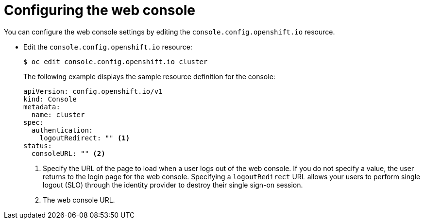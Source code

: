 // Module included in the following assemblies:
//
// * web_console/configuring-web-console.adoc

[id="web-console-configuration_{context}"]
= Configuring the web console

You can configure the web console settings by editing the `console.config.openshift.io` resource.

* Edit the `console.config.openshift.io` resource:
+
[source,terminal]
----
$ oc edit console.config.openshift.io cluster
----
+
The following example displays the sample resource definition for the console:
+
[source,yaml]
----
apiVersion: config.openshift.io/v1
kind: Console
metadata:
  name: cluster
spec:
  authentication:
    logoutRedirect: "" <1>
status:
  consoleURL: "" <2>
----
<1> Specify the URL of the page to load when a user logs out of the web console. If you do not specify a value, the user returns to the login page for the web console. Specifying a `logoutRedirect` URL allows your users to perform single logout (SLO) through the identity provider to destroy their single sign-on session.
<2> The web console URL.
